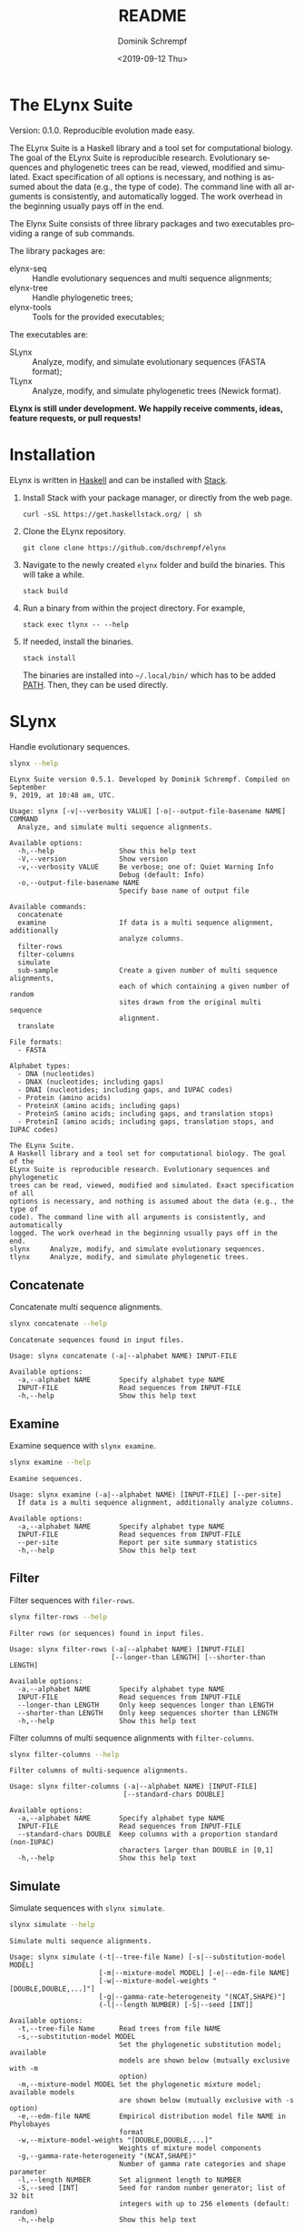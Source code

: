 #+options: ':nil *:t -:t ::t <:t H:3 \n:nil ^:nil arch:headline author:t
#+options: broken-links:nil c:nil creator:nil d:(not "LOGBOOK") date:t e:t
#+options: email:nil f:t inline:t num:t p:nil pri:nil prop:nil stat:t tags:t
#+options: tasks:t tex:t timestamp:t title:t toc:nil todo:t |:t
#+title: README
#+date: <2019-09-12 Thu>
#+author: Dominik Schrempf
#+email: dominik.schrempf@gmail.com
#+language: en
#+select_tags: export
#+exclude_tags: noexport
#+creator: Emacs 26.3 (Org mode 9.2.6)

# MAKE SURE THAT THERE ARE NO LINKS AND PROPERTY DRAWSERS IN THIS FILE, THEY
# SHOW UP UGLY ON HACKAGE.

* The ELynx Suite
Version: 0.1.0.
Reproducible evolution made easy.

The ELynx Suite is a Haskell library and a tool set for computational biology.
The goal of the ELynx Suite is reproducible research. Evolutionary sequences and
phylogenetic trees can be read, viewed, modified and simulated. Exact
specification of all options is necessary, and nothing is assumed about the data
(e.g., the type of code). The command line with all arguments is consistently,
and automatically logged. The work overhead in the beginning usually pays off in
the end.

The Elynx Suite consists of three library packages and two executables providing
a range of sub commands.

The library packages are:
- elynx-seq :: Handle evolutionary sequences and multi sequence alignments;
- elynx-tree :: Handle phylogenetic trees;
- elynx-tools :: Tools for the provided executables;

The executables are:
- SLynx :: Analyze, modify, and simulate evolutionary sequences (FASTA format);
- TLynx :: Analyze, modify, and simulate phylogenetic trees (Newick format).

*ELynx is still under development. We happily receive comments, ideas, feature
requests, or pull requests!*

* Installation 
ELynx is written in [[https://www.haskell.org/][Haskell]] and can be installed with [[https://docs.haskellstack.org/en/stable/README/][Stack]].

1. Install Stack with your package manager, or directly from the web
   page.

   #+BEGIN_EXAMPLE
       curl -sSL https://get.haskellstack.org/ | sh
   #+END_EXAMPLE

2. Clone the ELynx repository.

   #+BEGIN_EXAMPLE
       git clone clone https://github.com/dschrempf/elynx
   #+END_EXAMPLE

3. Navigate to the newly created =elynx= folder and build the binaries.
   This will take a while.

   #+BEGIN_EXAMPLE
       stack build
   #+END_EXAMPLE

4. Run a binary from within the project directory. For example,

   #+BEGIN_EXAMPLE
       stack exec tlynx -- --help
   #+END_EXAMPLE

5. If needed, install the binaries.

   #+BEGIN_EXAMPLE
       stack install
   #+END_EXAMPLE

   The binaries are installed into =~/.local/bin/= which has to be added [[https://en.wikipedia.org/wiki/PATH_(variable)][PATH]].
   Then, they can be used directly.

* SLynx 
Handle evolutionary sequences.

#+BEGIN_SRC sh :exports both :results verbatim output 
slynx --help
#+end_src

#+RESULTS:
#+begin_example
ELynx Suite version 0.5.1. Developed by Dominik Schrempf. Compiled on September
9, 2019, at 10:48 am, UTC.

Usage: slynx [-v|--verbosity VALUE] [-o|--output-file-basename NAME] COMMAND
  Analyze, and simulate multi sequence alignments.

Available options:
  -h,--help                Show this help text
  -V,--version             Show version
  -v,--verbosity VALUE     Be verbose; one of: Quiet Warning Info
                           Debug (default: Info)
  -o,--output-file-basename NAME
                           Specify base name of output file

Available commands:
  concatenate              
  examine                  If data is a multi sequence alignment, additionally
                           analyze columns.
  filter-rows              
  filter-columns           
  simulate                 
  sub-sample               Create a given number of multi sequence alignments,
                           each of which containing a given number of random
                           sites drawn from the original multi sequence
                           alignment.
  translate                

File formats:
  - FASTA

Alphabet types:
  - DNA (nucleotides)
  - DNAX (nucleotides; including gaps)
  - DNAI (nucleotides; including gaps, and IUPAC codes)
  - Protein (amino acids)
  - ProteinX (amino acids; including gaps)
  - ProteinS (amino acids; including gaps, and translation stops)
  - ProteinI (amino acids; including gaps, translation stops, and IUPAC codes)

The ELynx Suite.
A Haskell library and a tool set for computational biology. The goal of the
ELynx Suite is reproducible research. Evolutionary sequences and phylogenetic
trees can be read, viewed, modified and simulated. Exact specification of all
options is necessary, and nothing is assumed about the data (e.g., the type of
code). The command line with all arguments is consistently, and automatically
logged. The work overhead in the beginning usually pays off in the end.
slynx     Analyze, modify, and simulate evolutionary sequences.
tlynx     Analyze, modify, and simulate phylogenetic trees.
#+end_example

** Concatenate
Concatenate multi sequence alignments.

#+BEGIN_SRC sh :exports both :results output verbatim
slynx concatenate --help
#+end_src

#+RESULTS:
: Concatenate sequences found in input files.
: 
: Usage: slynx concatenate (-a|--alphabet NAME) INPUT-FILE
: 
: Available options:
:   -a,--alphabet NAME       Specify alphabet type NAME
:   INPUT-FILE               Read sequences from INPUT-FILE
:   -h,--help                Show this help text

** Examine
Examine sequence with =slynx examine=.

#+BEGIN_SRC sh :exports both :results output verbatim
slynx examine --help
#+end_src

#+RESULTS:
#+begin_example
Examine sequences.

Usage: slynx examine (-a|--alphabet NAME) [INPUT-FILE] [--per-site]
  If data is a multi sequence alignment, additionally analyze columns.

Available options:
  -a,--alphabet NAME       Specify alphabet type NAME
  INPUT-FILE               Read sequences from INPUT-FILE
  --per-site               Report per site summary statistics
  -h,--help                Show this help text
#+end_example

** Filter
Filter sequences with =filer-rows=.

#+BEGIN_SRC sh :exports both :results output verbatim
slynx filter-rows --help
#+end_src

#+RESULTS:
#+begin_example
Filter rows (or sequences) found in input files.

Usage: slynx filter-rows (-a|--alphabet NAME) [INPUT-FILE]
                         [--longer-than LENGTH] [--shorter-than LENGTH]

Available options:
  -a,--alphabet NAME       Specify alphabet type NAME
  INPUT-FILE               Read sequences from INPUT-FILE
  --longer-than LENGTH     Only keep sequences longer than LENGTH
  --shorter-than LENGTH    Only keep sequences shorter than LENGTH
  -h,--help                Show this help text
#+end_example

Filter columns of multi sequence alignments with =filter-columns=.

#+BEGIN_SRC sh :exports both :results output verbatim
slynx filter-columns --help
#+end_src

#+RESULTS:
#+begin_example
Filter columns of multi-sequence alignments.

Usage: slynx filter-columns (-a|--alphabet NAME) [INPUT-FILE]
                            [--standard-chars DOUBLE]

Available options:
  -a,--alphabet NAME       Specify alphabet type NAME
  INPUT-FILE               Read sequences from INPUT-FILE
  --standard-chars DOUBLE  Keep columns with a proportion standard (non-IUPAC)
                           characters larger than DOUBLE in [0,1]
  -h,--help                Show this help text
#+end_example

** Simulate
Simulate sequences with =slynx simulate=.

#+BEGIN_SRC sh :exports both :results output verbatim
slynx simulate --help
#+END_SRC

#+RESULTS:
#+begin_example
Simulate multi sequence alignments.

Usage: slynx simulate (-t|--tree-file Name) [-s|--substitution-model MODEL]
                      [-m|--mixture-model MODEL] [-e|--edm-file NAME]
                      [-w|--mixture-model-weights "[DOUBLE,DOUBLE,...]"]
                      [-g|--gamma-rate-heterogeneity "(NCAT,SHAPE)"]
                      (-l|--length NUMBER) [-S|--seed [INT]]

Available options:
  -t,--tree-file Name      Read trees from file NAME
  -s,--substitution-model MODEL
                           Set the phylogenetic substitution model; available
                           models are shown below (mutually exclusive with -m
                           option)
  -m,--mixture-model MODEL Set the phylogenetic mixture model; available models
                           are shown below (mutually exclusive with -s option)
  -e,--edm-file NAME       Empirical distribution model file NAME in Phylobayes
                           format
  -w,--mixture-model-weights "[DOUBLE,DOUBLE,...]"
                           Weights of mixture model components
  -g,--gamma-rate-heterogeneity "(NCAT,SHAPE)"
                           Number of gamma rate categories and shape parameter
  -l,--length NUMBER       Set alignment length to NUMBER
  -S,--seed [INT]          Seed for random number generator; list of 32 bit
                           integers with up to 256 elements (default: random)
  -h,--help                Show this help text

Substitution models:
-s "MODEL[PARAMETER,PARAMETER,...]{STATIONARY_DISTRIBUTION}"
   Supported DNA models: JC, HKY.
     For example,
       -s HKY[KAPPA]{DOUBLE,DOUBLE,DOUBLE,DOUBLE}
   Supported Protein models: Poisson, Poisson-Custom, LG, LG-Custom, WAG, WAG-Custom.
     MODEL-Custom means that only the exchangeabilities of MODEL are used,
     and a custom stationary distribution is provided.
     For example,
       -s LG-Custom{...}

Mixture models:
-m "MIXTURE(SUBSTITUTION_MODEL_1,SUBSTITUTION_MODEL_2)"
   For example,
     -m "MIXTURE(JC,HKY[6.0]{0.3,0.2,0.2,0.3})"
Mixture weights have to be provided with the -w option.

Special mixture models:
-m CXX
   where XX is 10, 20, 30, 40, 50, or 60; CXX models, Quang et al., 2008.
-m "EDM(EXCHANGEABILITIES)"
   Arbitrary empirical distribution mixture (EDM) models.
   Stationary distributions have to be provided with the -e option.
   For example,
     LG exchangeabilities with stationary distributions given in FILE.
     -m "EDM(LG-Custom)" -e FILE
For special mixture models, mixture weights are optional.
#+end_example

** Sub-sample
Sub-sample columns from multi sequence alignments.

#+BEGIN_SRC sh :exports both :results output verbatim
slynx sub-sample --help
#+END_SRC

#+RESULTS:
#+begin_example
Usage: slynx sub-sample (-a|--alphabet NAME) [INPUT-FILE]
                        (-n|--number-of-sites INT)
                        (-m|--number-of-alignments INT) [-S|--seed [INT]]
  Create a given number of multi sequence alignments, each of which containing a
  given number of random sites drawn from the original multi sequence alignment.

Available options:
  -a,--alphabet NAME       Specify alphabet type NAME
  INPUT-FILE               Read sequences from INPUT-FILE
  -n,--number-of-sites INT Number of sites randomly drawn with replacement
  -m,--number-of-alignments INT
                           Number of multi sequence alignments to be created
  -S,--seed [INT]          Seed for random number generator; list of 32 bit
                           integers with up to 256 elements (default: random)
  -h,--help                Show this help text
#+end_example

** Translate
Translate sequences.

#+BEGIN_SRC sh :exports both :results output verbatim
slynx translate --help
#+END_SRC

#+RESULTS:
#+begin_example
Translate from DNA to Protein or DNAX to ProteinX.

Usage: slynx translate (-a|--alphabet NAME) [INPUT-FILE]
                       (-r|--reading-frame INT) (-u|--universal-code CODE)

Available options:
  -a,--alphabet NAME       Specify alphabet type NAME
  INPUT-FILE               Read sequences from INPUT-FILE
  -r,--reading-frame INT   Reading frame [0|1|2].
  -u,--universal-code CODE universal code; one of: Standard,
                           VertebrateMitochondrial.
  -h,--help                Show this help text
#+end_example

* TLynx
Handle phylogenetic trees in Newick format.

#+BEGIN_SRC sh :exports both :results output verbatim
tlynx --help
#+END_SRC

#+RESULTS:
#+begin_example
ELynx Suite version 0.5.1. Developed by Dominik Schrempf. Compiled on September
9, 2019, at 10:48 am, UTC.

Usage: tlynx [-v|--verbosity VALUE] [-o|--output-file-basename NAME] COMMAND
  Compare, examine, and simulate phylogenetic trees.

Available options:
  -h,--help                Show this help text
  -V,--version             Show version
  -v,--verbosity VALUE     Be verbose; one of: Quiet Warning Info
                           Debug (default: Info)
  -o,--output-file-basename NAME
                           Specify base name of output file

Available commands:
  compare                  
  examine                  
  simulate                 Simulate reconstructed trees using the point process.
                           See Gernhard, T. (2008). The conditioned
                           reconstructed process. Journal of Theoretical
                           Biology, 253(4), 769–778.
                           http://doi.org/10.1016/j.jtbi.2008.04.005

File formats:
  - Newick

The ELynx Suite.
A Haskell library and a tool set for computational biology. The goal of the
ELynx Suite is reproducible research. Evolutionary sequences and phylogenetic
trees can be read, viewed, modified and simulated. Exact specification of all
options is necessary, and nothing is assumed about the data (e.g., the type of
code). The command line with all arguments is consistently, and automatically
logged. The work overhead in the beginning usually pays off in the end.
slynx     Analyze, modify, and simulate evolutionary sequences.
tlynx     Analyze, modify, and simulate phylogenetic trees.
#+end_example

** Compare
Compute distances between phylogenetic trees.

#+BEGIN_SRC sh :exports both :results output verbatim
tlynx compare --help
#+END_SRC

#+RESULTS:
#+begin_example
Compute distances between phylogenetic trees.

Usage: tlynx compare (-d|--distance MEASURE) [-s|--summary-statistics]
                     [INPUT-FILES]

Available options:
  -d,--distance MEASURE    Type of distance to calculate (available distance
                           measures are listed below)
  -s,--summary-statistics  Report summary statistics only
  INPUT-FILES              Read tree(s) from INPUT-FILES; if more files are
                           given, one tree is expected per file
  -h,--help                Show this help text

Available distance measures:
  Symmetric distance: -d symmetric
  Incompatible split distance: -d incompatible-split[VAL]
    Collapse branches with support less than VAL before distance calculation;
    in this way, only well supported difference contribute to the distance measure.
#+end_example

** Examine
Compute summary statistics of phylogenetic trees.

#+BEGIN_SRC sh :exports both :results output verbatim
tlynx examine --help
#+END_SRC

#+RESULTS:
: Compute summary statistics of phylogenetic trees.
: 
: Usage: tlynx examine [INPUT-FILE]
: 
: Available options:
:   INPUT-FILE               Read trees from INPUT-FILE
:   -h,--help                Show this help text

** Simulate
Simulate phylogenetic trees using birth and death processes.

#+BEGIN_SRC sh :exports both :results output verbatim
tlynx simulate --help
#+END_SRC

#+RESULTS:
#+begin_example
Simulate phylogenetic trees using birth and death processes.

Usage: tlynx simulate [-t|--nTrees INT] [-n|--nLeaves INT] [-H|--height DOUBLE]
                      [-M|--condition-on-mrca] [-l|--lambda DOUBLE]
                      [-m|--mu DOUBLE] [-r|--rho DOUBLE] [-u|--sub-sample]
                      [-s|--summary-statistics] [-S|--seed [INT]]
  Simulate reconstructed trees using the point process. See Gernhard, T. (2008).
  The conditioned reconstructed process. Journal of Theoretical Biology, 253(4),
  769–778. http://doi.org/10.1016/j.jtbi.2008.04.005

Available options:
  -t,--nTrees INT          Number of trees (default: 10)
  -n,--nLeaves INT         Number of leaves per tree (default: 5)
  -H,--height DOUBLE       Fix tree height (no default)
  -M,--condition-on-mrca   Do not condition on height of origin but on height of
                           MRCA
  -l,--lambda DOUBLE       Birth rate lambda (default: 1.0)
  -m,--mu DOUBLE           Death rate mu (default: 0.9)
  -r,--rho DOUBLE          Sampling probability rho (default: 1.0)
  -u,--sub-sample          Perform sub-sampling; see below.
  -s,--summary-statistics  Only output number of children for each branch
  -S,--seed [INT]          Seed for random number generator; list of 32 bit
                           integers with up to 256 elements (default: random)
  -h,--help                Show this help text

Height of Trees: if no tree height is given, the heights will be randomly drawn from the expected distribution given the number of leaves, the birth and the death rate.
Summary statistics only: only print (NumberOfExtantChildren BranchLength) pairs for each branch of each tree. The trees are separated by a newline character.
Sub-sampling: simulate one big tree with n'=round(n/rho), n'>=n, leaves, and randomly sample sub-trees with n leaves. Hence, with rho=1.0, the same tree is reported over and over again.
#+end_example

* ELynx
Documentation of the library can be found on Hackage.

